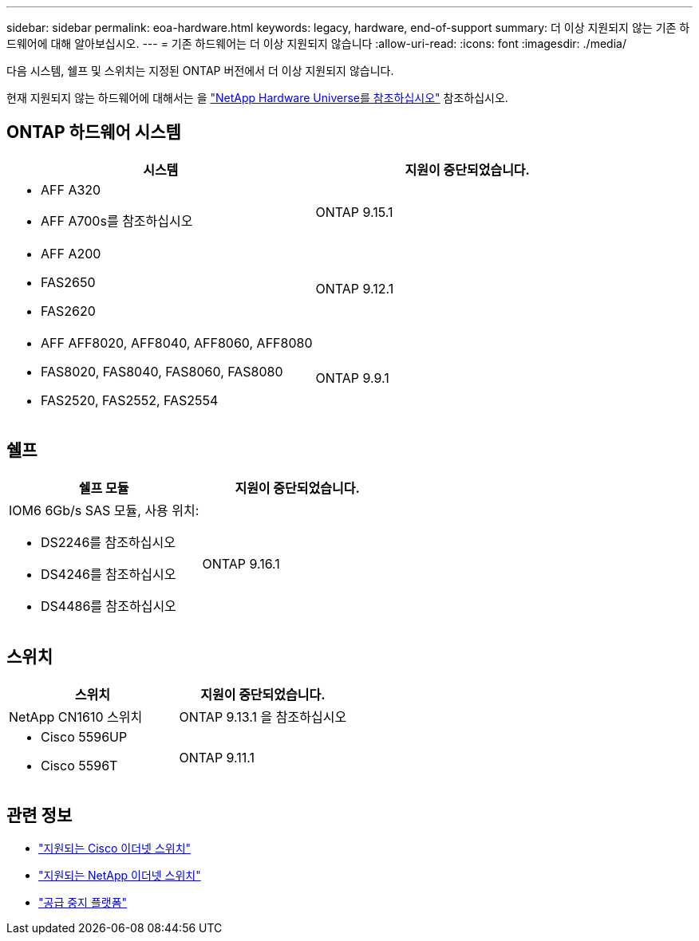 ---
sidebar: sidebar 
permalink: eoa-hardware.html 
keywords: legacy, hardware, end-of-support 
summary: 더 이상 지원되지 않는 기존 하드웨어에 대해 알아보십시오. 
---
= 기존 하드웨어는 더 이상 지원되지 않습니다
:allow-uri-read: 
:icons: font
:imagesdir: ./media/


[role="lead"]
다음 시스템, 쉘프 및 스위치는 지정된 ONTAP 버전에서 더 이상 지원되지 않습니다.

현재 지원되지 않는 하드웨어에 대해서는 을 link:https://hwu.netapp.com["NetApp Hardware Universe를 참조하십시오"^] 참조하십시오.



== ONTAP 하드웨어 시스템

[cols="2*"]
|===
| 시스템 | 지원이 중단되었습니다. 


 a| 
* AFF A320
* AFF A700s를 참조하십시오

 a| 
ONTAP 9.15.1



 a| 
* AFF A200
* FAS2650
* FAS2620

 a| 
ONTAP 9.12.1



 a| 
* AFF AFF8020, AFF8040, AFF8060, AFF8080
* FAS8020, FAS8040, FAS8060, FAS8080
* FAS2520, FAS2552, FAS2554

 a| 
ONTAP 9.9.1

|===


== 쉘프

[cols="2*"]
|===
| 쉘프 모듈 | 지원이 중단되었습니다. 


 a| 
IOM6 6Gb/s SAS 모듈, 사용 위치:

* DS2246를 참조하십시오
* DS4246를 참조하십시오
* DS4486를 참조하십시오

| ONTAP 9.16.1 
|===


== 스위치

[cols="2*"]
|===
| 스위치 | 지원이 중단되었습니다. 


 a| 
NetApp CN1610 스위치
| ONTAP 9.13.1 을 참조하십시오 


 a| 
* Cisco 5596UP
* Cisco 5596T

 a| 
ONTAP 9.11.1

|===


== 관련 정보

* https://mysupport.netapp.com/site/info/cisco-ethernet-switch["지원되는 Cisco 이더넷 스위치"]
* https://mysupport.netapp.com/site/info/netapp-cluster-switch["지원되는 NetApp 이더넷 스위치"]
* https://mysupport.netapp.com/info/eoa/df_eoa_category_page.html?category=Platforms["공급 중지 플랫폼"]


